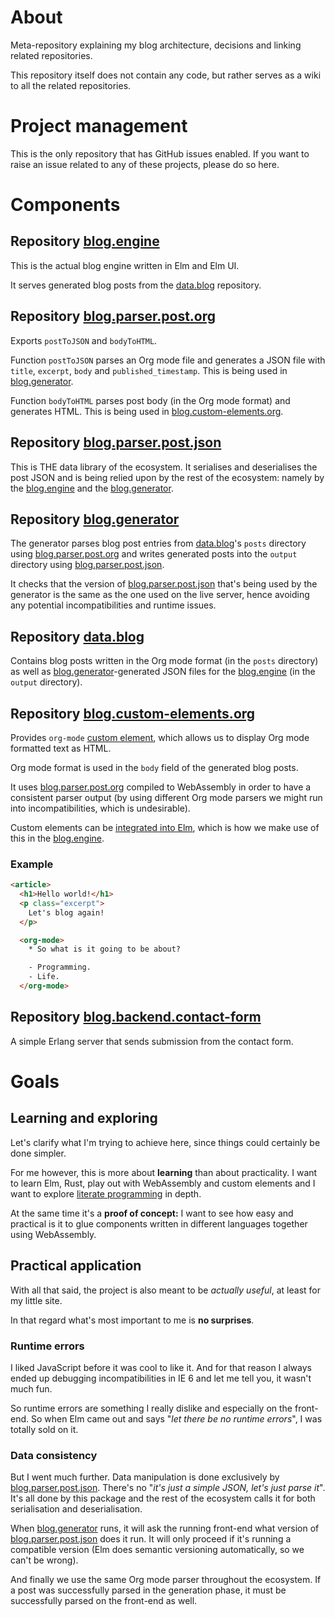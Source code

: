 * About

Meta-repository explaining my blog architecture, decisions and linking related repositories.

This repository itself does not contain any code, but rather serves as a wiki to all the related repositories.

* Project management

This is the only repository that has GitHub issues enabled. If you want to raise an issue related to any of these projects, please do so here.

* Components

[[./doc/architecture.jpg]]

# TODO: Describe the relationships better, this is just a starting point.

** Repository [[https://github.com/jakub-stastny/blog.engine][blog.engine]]

This is the actual blog engine written in Elm and Elm UI.

It serves generated blog posts from the [[https://github.com/jakub-stastny/data.blog][data.blog]] repository.

** Repository [[https://github.com/jakub-stastny/blog.parser.post.org][blog.parser.post.org]]

Exports =postToJSON= and =bodyToHTML=.

Function =postToJSON= parses an Org mode file and generates a JSON file with =title=, =excerpt=, =body= and =published_timestamp=. This is being used in [[https://github.com/jakub-stastny/blog.generator][blog.generator]].

Function =bodyToHTML= parses post body (in the Org mode format) and generates HTML. This is being used in [[https://github.com/jakub-stastny/blog.custom-elements.org][blog.custom-elements.org]].

** Repository [[https://github.com/jakub-stastny/blog.parser.post.json][blog.parser.post.json]]

This is THE data library of the ecosystem. It serialises and deserialises the post JSON and is being relied upon by the rest of the ecosystem: namely by the [[https://github.com/jakub-stastny/blog.engine][blog.engine]] and the [[https://github.com/jakub-stastny/blog.generator][blog.generator]].

** Repository [[https://github.com/jakub-stastny/blog.generator][blog.generator]]

The generator parses blog post entries from [[https://github.com/jakub-stastny/data.blog][data.blog]]'s =posts= directory using [[https://github.com/jakub-stastny/blog.parser.post.org][blog.parser.post.org]] and writes generated posts into the =output= directory using [[https://github.com/jakub-stastny/blog.parser.post.json][blog.parser.post.json]].

It checks that the version of [[https://github.com/jakub-stastny/blog.parser.post.json][blog.parser.post.json]] that's being used by the generator is the same as the one used on the live server, hence avoiding any potential incompatibilities and runtime issues.

** Repository [[https://github.com/jakub-stastny/data.blog][data.blog]]

Contains blog posts written in the Org mode format (in the =posts= directory) as well as [[https://github.com/jakub-stastny/blog.generator][blog.generator]]-generated JSON files for the [[https://github.com/jakub-stastny/blog.engine][blog.engine]] (in the =output= directory).

** Repository [[https://github.com/jakub-stastny/blog.custom-elements.org][blog.custom-elements.org]]

Provides =org-mode= [[https://developer.mozilla.org/en-US/docs/Web/Web_Components/Using_custom_elements][custom element]], which allows us to display Org mode formatted text as HTML.

Org mode format is used in the =body= field of the generated blog posts.

It uses [[https://github.com/jakub-stastny/blog.parser.post.org][blog.parser.post.org]] compiled to WebAssembly in order to have a consistent parser output (by using different Org mode parsers we might run into incompatibilities, which is undesirable).

Custom elements can be [[https://guide.elm-lang.org/interop/custom_elements.html][integrated into Elm]], which is how we make use of this in the [[https://github.com/jakub-stastny/blog.engine][blog.engine]].

*** Example

#+BEGIN_SRC html
<article>
  <h1>Hello world!</h1>
  <p class="excerpt">
    Let's blog again!
  </p>

  <org-mode>
    * So what is it going to be about?

    - Programming.
    - Life.
  </org-mode>
#+END_SRC

** Repository [[https://github.com/jakub-stastny/blog.backend.contact-form][blog.backend.contact-form]]

A simple Erlang server that sends submission from the contact form.

* Goals
** Learning and exploring

Let's clarify what I'm trying to achieve here, since things could certainly be done simpler.

For me however, this is more about *learning* than about practicality. I want to learn Elm, Rust, play out with WebAssembly and custom elements and I want to explore [[./doc/literate-programming.org][literate programming]] in depth.

At the same time it's a *proof of concept:* I want to see how easy and practical is it to glue components written in different languages together using WebAssembly.

** Practical application

With all that said, the project is also meant to be /actually useful/, at least for my little site.

In that regard what's most important to me is *no surprises*.

*** Runtime errors

I liked JavaScript before it was cool to like it. And for that reason I always ended up debugging incompatibilities in IE 6 and let me tell you, it wasn't much fun.

So runtime errors are something I really dislike and especially on the front-end. So when Elm came out and says "/let there be no runtime errors/", I was totally sold on it.

*** Data consistency

But I went much further. Data manipulation is done exclusively by [[https://github.com/jakub-stastny/blog.parser.post.json][blog.parser.post.json]]. There's no "/it's just a simple JSON, let's just parse it/". It's all done by this package and the rest of the ecosystem calls it for both serialisation and deserialisation.

When [[https://github.com/jakub-stastny/blog.generator][blog.generator]] runs, it will ask the running front-end what version of [[https://github.com/jakub-stastny/blog.parser.post.json][blog.parser.post.json]] does it run. It will only proceed if it's running a compatible version (Elm does semantic versioning automatically, so we can't be wrong).

And finally we use the same Org mode parser throughout the ecosystem. If a post was successfully parsed in the generation phase, it must be successfully parsed on the front-end as well.
